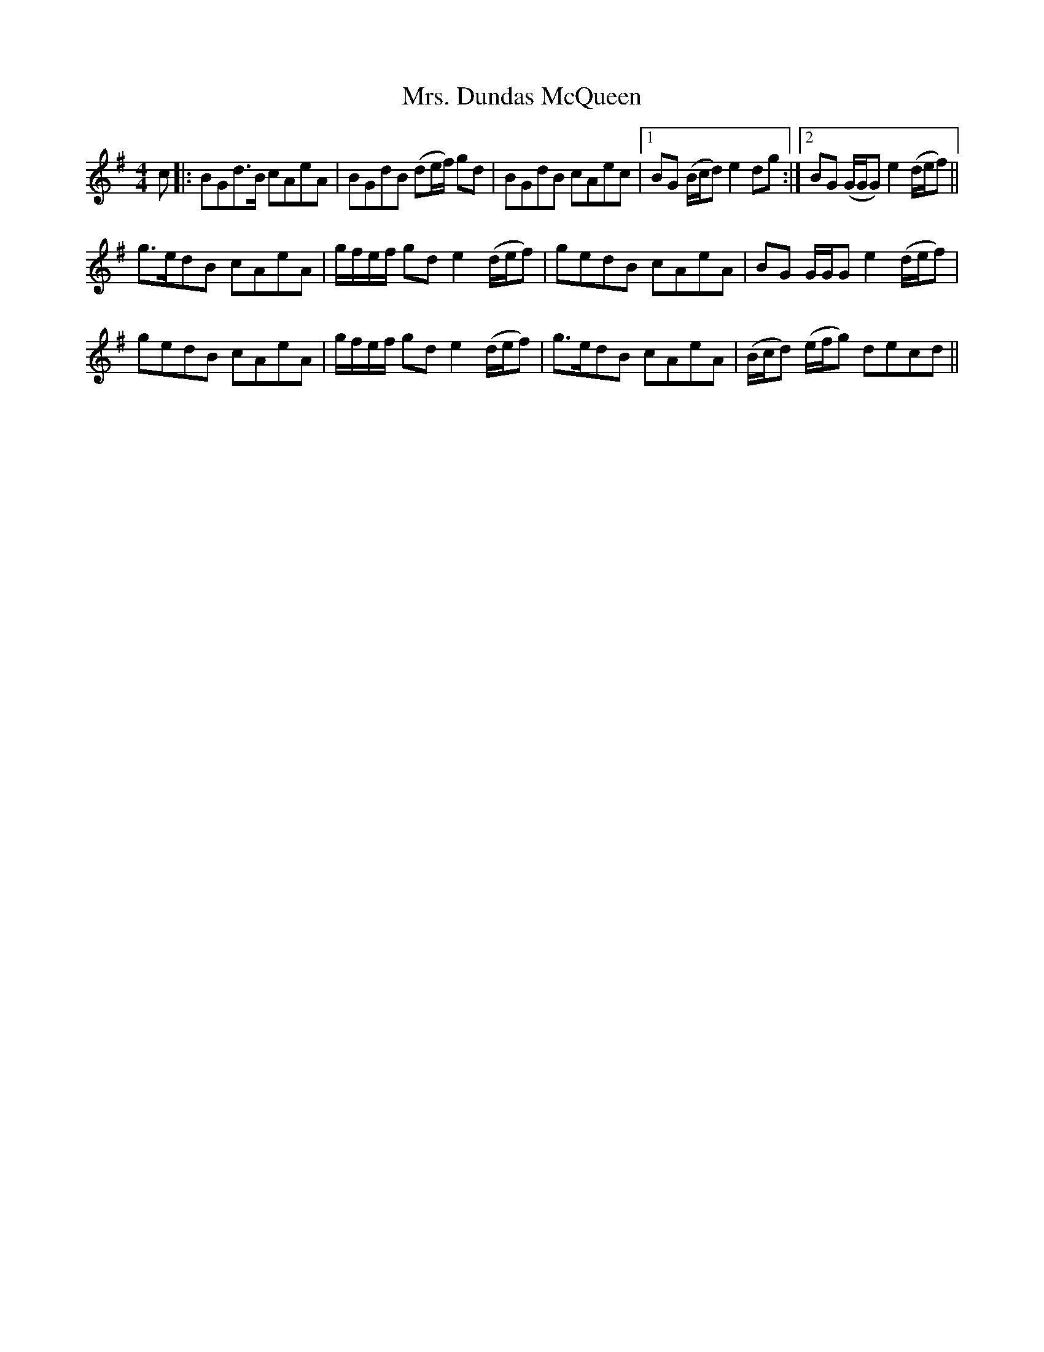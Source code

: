 X: 28226
T: Mrs. Dundas McQueen
R: reel
M: 4/4
K: Gmajor
c|:BGd>B cAeA|BGdB (de/f/) gd|BGdB cAec|1 BG (B/c/d) e2 dg:|2 BG (G/G/G) e2 (d/e/f)||
g>edB cAeA|g/f/e/f/ gd e2 (d/e/f)|gedB cAeA|BG G/G/G e2 (d/e/f)|
gedB cAeA|g/f/e/f/ gd e2 (d/e/f)|g>edB cAeA|(B/c/d) (e/f/g) decd||

